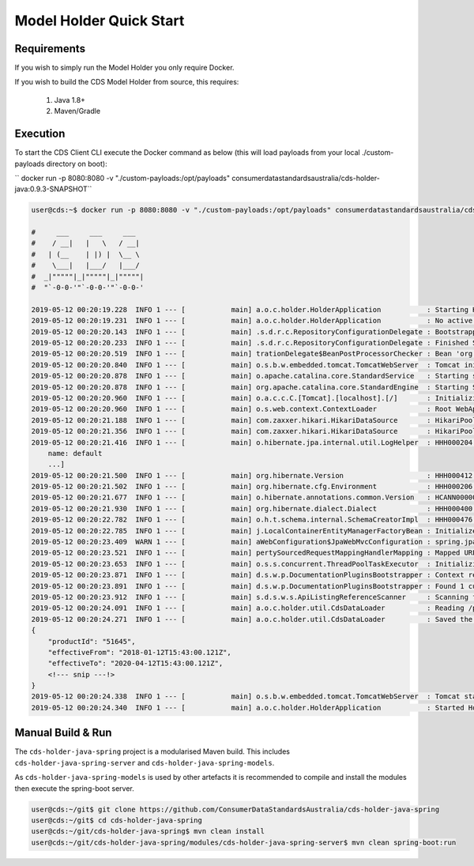 Model Holder Quick Start
---------------------------------
.. start-content

Requirements
^^^^^^^^^^^^^^^^^^^^^^^

If you wish to simply run the Model Holder you only require Docker.

If you wish to build the CDS Model Holder from source, this requires:

    1. Java 1.8+
    2. Maven/Gradle

Execution
^^^^^^^^^^^^^^^^^^^^^

To start the CDS Client CLI execute the Docker command as below (this will load payloads from  your local ./custom-payloads directory on boot):

`` docker run -p 8080:8080 -v "./custom-payloads:/opt/payloads" consumerdatastandardsaustralia/cds-holder-java:0.9.3-SNAPSHOT``

.. code-block:: bash

    user@cds:~$ docker run -p 8080:8080 -v "./custom-payloads:/opt/payloads" consumerdatastandardsaustralia/cds-holder-java:0.9.3-SNAPSHOT
    
    #     ___     ___     ___
    #    / __|   |   \   / __|
    #   | (__    | |) |  \__ \
    #    \___|   |___/   |___/
    #  _|"""""|_|"""""|_|"""""|
    #  "`-0-0-'"`-0-0-'"`-0-0-'
    
    2019-05-12 00:20:19.228  INFO 1 --- [           main] a.o.c.holder.HolderApplication           : Starting HolderApplication v0.0.2-SNAPSHOT on 3b710824dcdc with PID 1 (/opt/cds-holder/holder.jar started by root in /)
    2019-05-12 00:20:19.231  INFO 1 --- [           main] a.o.c.holder.HolderApplication           : No active profile set, falling back to default profiles: default
    2019-05-12 00:20:20.143  INFO 1 --- [           main] .s.d.r.c.RepositoryConfigurationDelegate : Bootstrapping Spring Data repositories in DEFAULT mode.
    2019-05-12 00:20:20.233  INFO 1 --- [           main] .s.d.r.c.RepositoryConfigurationDelegate : Finished Spring Data repository scanning in 80ms. Found 2 repository interfaces.
    2019-05-12 00:20:20.519  INFO 1 --- [           main] trationDelegate$BeanPostProcessorChecker : Bean 'org.springframework.transaction.annotation.ProxyTransactionManagementConfiguration' of type [org.springframework.transaction.annotation.ProxyTransactionManagementConfiguration$$EnhancerBySpringCGLIB$$a2a7da07] is not eligible for getting processed by all BeanPostProcessors (for example: not eligible for auto-proxying)
    2019-05-12 00:20:20.840  INFO 1 --- [           main] o.s.b.w.embedded.tomcat.TomcatWebServer  : Tomcat initialized with port(s): 8080 (http)
    2019-05-12 00:20:20.878  INFO 1 --- [           main] o.apache.catalina.core.StandardService   : Starting service [Tomcat]
    2019-05-12 00:20:20.878  INFO 1 --- [           main] org.apache.catalina.core.StandardEngine  : Starting Servlet engine: [Apache Tomcat/9.0.17]
    2019-05-12 00:20:20.960  INFO 1 --- [           main] o.a.c.c.C.[Tomcat].[localhost].[/]       : Initializing Spring embedded WebApplicationContext
    2019-05-12 00:20:20.960  INFO 1 --- [           main] o.s.web.context.ContextLoader            : Root WebApplicationContext: initialization completed in 1695 ms
    2019-05-12 00:20:21.188  INFO 1 --- [           main] com.zaxxer.hikari.HikariDataSource       : HikariPool-1 - Starting...
    2019-05-12 00:20:21.356  INFO 1 --- [           main] com.zaxxer.hikari.HikariDataSource       : HikariPool-1 - Start completed.
    2019-05-12 00:20:21.416  INFO 1 --- [           main] o.hibernate.jpa.internal.util.LogHelper  : HHH000204: Processing PersistenceUnitInfo [
        name: default
        ...]
    2019-05-12 00:20:21.500  INFO 1 --- [           main] org.hibernate.Version                    : HHH000412: Hibernate Core {5.3.9.Final}
    2019-05-12 00:20:21.502  INFO 1 --- [           main] org.hibernate.cfg.Environment            : HHH000206: hibernate.properties not found
    2019-05-12 00:20:21.677  INFO 1 --- [           main] o.hibernate.annotations.common.Version   : HCANN000001: Hibernate Commons Annotations {5.0.4.Final}
    2019-05-12 00:20:21.930  INFO 1 --- [           main] org.hibernate.dialect.Dialect            : HHH000400: Using dialect: org.hibernate.dialect.H2Dialect
    2019-05-12 00:20:22.782  INFO 1 --- [           main] o.h.t.schema.internal.SchemaCreatorImpl  : HHH000476: Executing import script 'org.hibernate.tool.schema.internal.exec.ScriptSourceInputNonExistentImpl@50b8ae8d'
    2019-05-12 00:20:22.785  INFO 1 --- [           main] j.LocalContainerEntityManagerFactoryBean : Initialized JPA EntityManagerFactory for persistence unit 'default'
    2019-05-12 00:20:23.409  WARN 1 --- [           main] aWebConfiguration$JpaWebMvcConfiguration : spring.jpa.open-in-view is enabled by default. Therefore, database queries may be performed during view rendering. Explicitly configure spring.jpa.open-in-view to disable this warning
    2019-05-12 00:20:23.521  INFO 1 --- [           main] pertySourcedRequestMappingHandlerMapping : Mapped URL path [/swagger.json] onto method [public org.springframework.http.ResponseEntity<springfox.documentation.spring.web.json.Json> springfox.documentation.swagger2.web.Swagger2Controller.getDocumentation(java.lang.String,javax.servlet.http.HttpServletRequest)]
    2019-05-12 00:20:23.653  INFO 1 --- [           main] o.s.s.concurrent.ThreadPoolTaskExecutor  : Initializing ExecutorService 'applicationTaskExecutor'
    2019-05-12 00:20:23.871  INFO 1 --- [           main] d.s.w.p.DocumentationPluginsBootstrapper : Context refreshed
    2019-05-12 00:20:23.891  INFO 1 --- [           main] d.s.w.p.DocumentationPluginsBootstrapper : Found 1 custom documentation plugin(s)
    2019-05-12 00:20:23.912  INFO 1 --- [           main] s.d.s.w.s.ApiListingReferenceScanner     : Scanning for api listing references
    2019-05-12 00:20:24.091  INFO 1 --- [           main] a.o.c.holder.util.CdsDataLoader          : Reading /payloads/products/xyzbank-deposit-account.json
    2019-05-12 00:20:24.271  INFO 1 --- [           main] a.o.c.holder.util.CdsDataLoader          : Saved the following to database: 
    {
        "productId": "51645",
        "effectiveFrom": "2018-01-12T15:43:00.121Z",
        "effectiveTo": "2020-04-12T15:43:00.121Z",
        <!--- snip ---!>
    }
    2019-05-12 00:20:24.338  INFO 1 --- [           main] o.s.b.w.embedded.tomcat.TomcatWebServer  : Tomcat started on port(s): 8080 (http) with context path ''
    2019-05-12 00:20:24.340  INFO 1 --- [           main] a.o.c.holder.HolderApplication           : Started HolderApplication in 5.481 seconds (JVM running for 6.024)


Manual Build & Run
^^^^^^^^^^^^^^^^^^^^^^^

The ``cds-holder-java-spring`` project is a modularised Maven build. This includes ``cds-holder-java-spring-server`` and ``cds-holder-java-spring-models``.

As ``cds-holder-java-spring-models`` is used by other artefacts it is recommended to compile and install the modules then execute the spring-boot server.

.. code-block:: bash

   user@cds:~/git$ git clone https://github.com/ConsumerDataStandardsAustralia/cds-holder-java-spring
   user@cds:~/git$ cd cds-holder-java-spring
   user@cds:~/git/cds-holder-java-spring$ mvn clean install
   user@cds:~/git/cds-holder-java-spring/modules/cds-holder-java-spring-server$ mvn clean spring-boot:run




